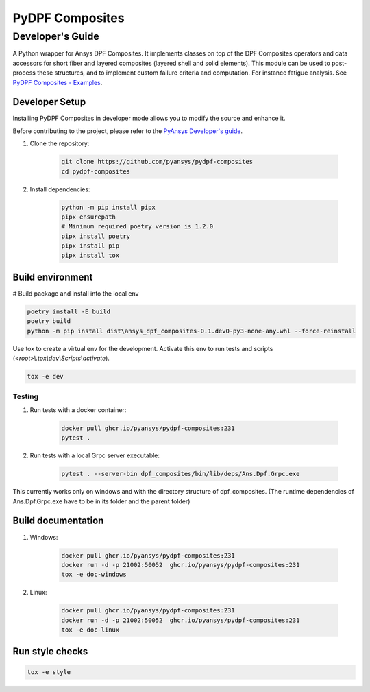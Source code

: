 ****************
PyDPF Composites
****************
-----------------
Developer's Guide
-----------------
|pyansys| |python| |pypi| |GH-CI| |codecov| |MIT| |black|

.. |pyansys| image:: https://img.shields.io/badge/Py-Ansys-ffc107.svg?logo=data:image/png;base64,iVBORw0KGgoAAAANSUhEUgAAABAAAAAQCAIAAACQkWg2AAABDklEQVQ4jWNgoDfg5mD8vE7q/3bpVyskbW0sMRUwofHD7Dh5OBkZGBgW7/3W2tZpa2tLQEOyOzeEsfumlK2tbVpaGj4N6jIs1lpsDAwMJ278sveMY2BgCA0NFRISwqkhyQ1q/Nyd3zg4OBgYGNjZ2ePi4rB5loGBhZnhxTLJ/9ulv26Q4uVk1NXV/f///////69du4Zdg78lx//t0v+3S88rFISInD59GqIH2esIJ8G9O2/XVwhjzpw5EAam1xkkBJn/bJX+v1365hxxuCAfH9+3b9/+////48cPuNehNsS7cDEzMTAwMMzb+Q2u4dOnT2vWrMHu9ZtzxP9vl/69RVpCkBlZ3N7enoDXBwEAAA+YYitOilMVAAAAAElFTkSuQmCC
   :target: https://docs.pyansys.com/
   :alt: PyAnsys

.. |python| image:: https://img.shields.io/badge/Python-%3E%3D3.7-blue
   :target: https://pypi.org/project/pydpf-composites/
   :alt: Python

.. |pypi| image:: https://img.shields.io/pypi/v/pydpf-composites.svg?logo=python&logoColor=white
   :target: https://pypi.org/project/pydpf-composites
   :alt: PyPI

.. |codecov| image:: https://codecov.io/gh/pyansys/pydpf-composites/branch/main/graph/badge.svg
   :target: https://codecov.io/gh/pyansys/pydpf-composites
   :alt: Codecov

.. |GH-CI| image:: https://github.com/pyansys/pydpf-composites/actions/workflows/ci_cd.yml/badge.svg
   :target: https://github.com/pyansys/pydpf-composites/actions/workflows/ci_cd.yml
   :alt: GH-CI

.. |MIT| image:: https://img.shields.io/badge/License-MIT-yellow.svg
   :target: https://opensource.org/licenses/MIT
   :alt: MIT

.. |black| image:: https://img.shields.io/badge/code%20style-black-000000.svg?style=flat
   :target: https://github.com/psf/black
   :alt: Black


A Python wrapper for Ansys DPF Composites. It implements classes on top of the
DPF Composites operators and data accessors for short fiber and layered composites
(layered shell and solid elements). This module can be used to post-process these structures,
and to implement custom failure criteria and computation.
For instance fatigue analysis. See `PyDPF Composites - Examples`_.

Developer Setup
===============

Installing PyDPF Composites in developer mode allows
you to modify the source and enhance it.

Before contributing to the project, please refer to the `PyAnsys Developer's guide`_.

#. Clone the repository:

    .. code:: bash

        git clone https://github.com/pyansys/pydpf-composites
        cd pydpf-composites


#. Install dependencies:

    .. code:: bash

        python -m pip install pipx
        pipx ensurepath
        # Minimum required poetry version is 1.2.0
        pipx install poetry
        pipx install pip
        pipx install tox

Build environment
=================

# Build package and install into the local env

.. code:: bash

    poetry install -E build
    poetry build
    python -m pip install dist\ansys_dpf_composites-0.1.dev0-py3-none-any.whl --force-reinstall

Use tox to create a virtual env for the development. Activate this env to run tests and scripts
(*<root>\\.tox\\dev\\Scripts\\activate*).

.. code:: bash

    tox -e dev

Testing
-------
#. Run tests with a docker container:

    .. code:: bash

        docker pull ghcr.io/pyansys/pydpf-composites:231
        pytest .

#. Run tests with a local Grpc server executable:

    .. code:: bash

        pytest . --server-bin dpf_composites/bin/lib/deps/Ans.Dpf.Grpc.exe

This currently works only on windows and with the directory structure of dpf_composites. (The runtime dependencies of Ans.Dpf.Grpc.exe have to be in its folder and the parent folder)


Build documentation
===================
#. Windows:

    .. code:: bash

        docker pull ghcr.io/pyansys/pydpf-composites:231
        docker run -d -p 21002:50052  ghcr.io/pyansys/pydpf-composites:231
        tox -e doc-windows

#. Linux:

    .. code:: bash

        docker pull ghcr.io/pyansys/pydpf-composites:231
        docker run -d -p 21002:50052  ghcr.io/pyansys/pydpf-composites:231
        tox -e doc-linux

Run style checks
================

.. code:: bash

    tox -e style

.. LINKS AND REFERENCES
.. _black: https://github.com/psf/black
.. _flake8: https://flake8.pycqa.org/en/latest/
.. _isort: https://github.com/PyCQA/isort
.. _pip: https://pypi.org/project/pip/
.. _pre-commit: https://pre-commit.com/
.. _PyAnsys Developer's guide: https://dev.docs.pyansys.com/
.. _pytest: https://docs.pytest.org/en/stable/
.. _Sphinx: https://www.sphinx-doc.org/en/master/
.. _tox: https://tox.wiki/
.. _PyDPF Composites - Examples: https://composites.dpf.docs.pyansys.com/dev/examples/index.html
